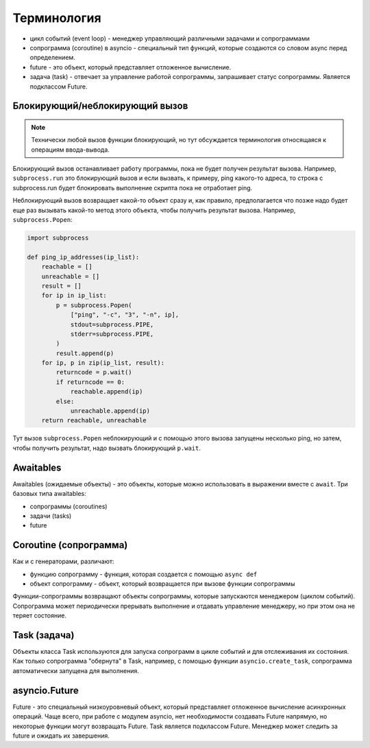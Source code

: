 Терминология
------------

* цикл событий (event loop) - менеджер управляющий различными задачами и сопрограммами
* сопрограмма (coroutine) в asyncio - специальный тип функций, которые создаются
  со словом async перед определением.
* future - это объект, который представляет отложенное вычисление.
* задача (task) - отвечает за управление работой сопрограммы, запрашивает статус
  сопрограммы. Является подклассом Future.

Блокирующий/неблокирующий вызов
~~~~~~~~~~~~~~~~~~~~~~~~~~~~~~~

.. note::

    Технически любой вызов функции блокирующий, но тут обсуждается терминология относящаяся
    к операциям ввода-вывода.

Блокирующий вызов останавливает работу программы, пока не будет получен результат вызова.
Например, ``subprocess.run`` это блокирующий вызов и если вызвать, к примеру,
ping какого-то адреса, то строка с subprocess.run будет блокировать выполнение
скрипта пока не отработает ping.

Неблокирующий вызов возвращает какой-то объект сразу и, как правило,
предполагается что позже надо будет еще раз вызывать какой-то метод этого
объекта, чтобы получить результат вызова. Например, ``subprocess.Popen``:

.. code:: python

    import subprocess

    def ping_ip_addresses(ip_list):
        reachable = []
        unreachable = []
        result = []
        for ip in ip_list:
            p = subprocess.Popen(
                ["ping", "-c", "3", "-n", ip],
                stdout=subprocess.PIPE,
                stderr=subprocess.PIPE,
            )
            result.append(p)
        for ip, p in zip(ip_list, result):
            returncode = p.wait()
            if returncode == 0:
                reachable.append(ip)
            else:
                unreachable.append(ip)
        return reachable, unreachable

Тут вызов ``subprocess.Popen`` неблокирующий и с помощью этого вызова
запущены несколько ping, но затем, чтобы получить результат, надо
вызвать блокирующий ``p.wait``.

Awaitables
~~~~~~~~~~

Awaitables (ожидаемые объекты) - это объекты, которые можно использовать в выражении 
вместе с ``await``. Три базовых типа awaitables:

* сопрограммы (coroutines)
* задачи (tasks)
* future


Coroutine (сопрограмма)
~~~~~~~~~~~~~~~~~~~~~~~

Как и с генераторами, различают:

* функцию сопрограмму - функция, которая создается с помощью ``async def``
* объект сопрограмму - объект, который возвращается при вызове функции сопрограммы

Функции-сопрограммы возвращают объекты сопрограммы, которые запускаются 
менеджером (циклом событий). Сопрограмма может периодически прерывать выполнение
и отдавать управление менеджеру, но при этом она не теряет состояние.

Task (задача)
~~~~~~~~~~~~~

Объекты класса Task используются для запуска сопрограмм в цикле событий и для отслеживания
их состояния. Как только сопрограмма "обернута" в Task, например, с помощью функции
``asyncio.create_task``, сопрограмма автоматически запущена для выполнения.


asyncio.Future
~~~~~~~~~~~~~~

Future - это специальный низкоуровневый объект, который представляет отложенное 
вычисление асинхронных операций. Чаще всего, при работе с модулем asyncio, нет 
необходимости создавать Future напрямую, но некоторые функции могут возвращать Future.
Task является подклассом Future.
Менеджер может следить за future и ожидать их завершения.
